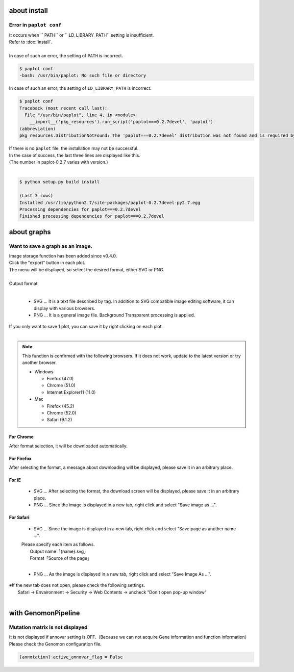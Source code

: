 ***************************
about install
***************************

Error in ``paplot conf``
---------------------------

| It occurs when `` PATH`` or `` LD_LIBRARY_PATH`` setting is insufficient.
| Refer to :doc:`install`.
|
| In case of such an error, the setting of ``PATH`` is incorrect.

.. code-block:: bash

  $ paplot conf
  -bash: /usr/bin/paplot: No such file or directory

| In case of such an error, the setting of ``LD_LIBRARY_PATH`` is incorrect.

.. code-block:: bash

  $ paplot conf
  Traceback (most recent call last):
    File "/usr/bin/paplot", line 4, in <module>
      __import__('pkg_resources').run_script('paplot===0.2.7devel', 'paplot')
  (abbreviation)
  pkg_resources.DistributionNotFound: The 'paplot===0.2.7devel' distribution was not found and is required by the application

| If there is no ``paplot`` file, the installation may not be successful.
| In the case of success, the last three lines are displayed like this.
| (The number in paplot-0.2.7 varies with version.)
|

.. code-block:: bash

  $ python setup.py build install

  (Last 3 rows)
  Installed /usr/lib/python2.7/site-packages/paplot-0.2.7devel-py2.7.egg
  Processing dependencies for paplot===0.2.7devel
  Finished processing dependencies for paplot===0.2.7devel


***************************
about graphs
***************************

Want to save a graph as an image.
---------------------------------------------

| Image storage function has been added since v0.4.0.
| Click the "export" button in each plot.
| The menu will be displayed, so select the desired format, either SVG or PNG.
|

.. image:: image/qa_export.PNG

| Output format
|

 - SVG ... It is a text file described by tag. In addition to SVG compatible image editing software, it can display with various browsers.
 - PNG ... It is a general image file. Background Transparent processing is applied.
 
| If you only want to save 1 plot, you can save it by right clicking on each plot.
|

.. image:: image/qa_export2.PNG

.. note::

  This function is confirmed with the following browsers. If it does not work, update to the latest version or try another browser.
  
  + Windows
  
    - Firefox (47.0)
    - Chrome (51.0)
    - Internet Explorer11 (11.0)
   
  + Mac
   
    - Firefox (45.2)
    - Chrome (52.0)
    - Safari (9.1.2)


For Chrome
+++++++++++++++++++++++++++

After format selection, it will be downloaded automatically.

For Firefox
+++++++++++++++++++++++++++

After selecting the format, a message about downloading will be displayed, please save it in an arbitrary place.

.. image:: image/qa_export_firefox.PNG

For IE
+++++++++++++++++++++++++++

 - SVG ... After selecting the format, the download screen will be displayed, please save it in an arbitrary place.
 - PNG ... Since the image is displayed in a new tab, right click and select "Save image as ...".

For Safari
+++++++++++++++++++++++++++

 - SVG ... Since the image is displayed in a new tab, right click and select "Save page as another name ...".

 | Please specify each item as follows.
 |   Output name「{name}.svg」
 |   Format「Source of the page」
 |
 
 - PNG ... As the image is displayed in a new tab, right click and select "Save Image As ...".

| ※If the new tab does not open, please check the following settings.
|   Safari → Envaironment → Security → Web Contents → uncheck "Don't open pop-up window"
|

*********************************
with GenomonPipeline
*********************************

Mutation matrix is ​​not displayed
-------------------------------------------

It is not displayed if annovar setting is OFF.（Because we can not acquire Gene information and function information）
Please check the Genomon configuration file.

.. code-block:: cfg

  [annotation] active_annovar_flag = False

.. |new| image:: image/tab_001.gif
